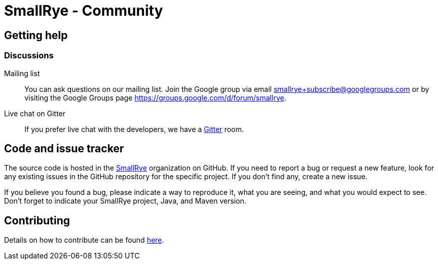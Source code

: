 = SmallRye - Community
:page-layout: community

== Getting help

=== Discussions

Mailing list::
You can ask questions on our mailing list.
Join the Google group via email smallrye+subscribe@googlegroups.com or by visiting the Google Groups page https://groups.google.com/d/forum/smallrye.

Live chat on Gitter::

If you prefer live chat with the developers, we have a https://gitter.im/smallrye-io/community[Gitter] room.

== Code and issue tracker

The source code is hosted in the https://github.com/smallrye[SmallRye] organization on GitHub.
If you need to report a bug or request a new feature, look for any existing issues in the GitHub repository for the specific project.
If you don’t find any, create a new issue.

If you believe you found a bug, please indicate a way to reproduce it,
what you are seeing, and what you would expect to see.
Don't forget to indicate your SmallRye project, Java, and Maven version.

== Contributing

Details on how to contribute can be found https://github.com/smallrye/smallrye-parent/wiki/Contributing-to-SmallRye-projects[here].
